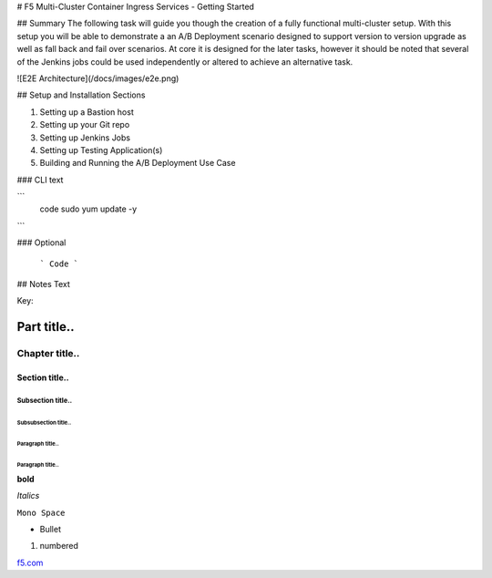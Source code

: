 # F5 Multi-Cluster Container Ingress Services - Getting Started

## Summary
The following task will guide you though the creation of a fully functional multi-cluster setup. With this setup you will be able to demonstrate a an A/B Deployment scenario designed to support version to version upgrade as well as fall back and fail over scenarios.  At core it is designed for the later tasks, however it should be noted that several of the Jenkins jobs could be used independently or altered to achieve an alternative task.

![E2E Architecture](/docs/images/e2e.png)

## Setup and Installation Sections

1. Setting up a Bastion host
2. Setting up your Git repo
3. Setting up Jenkins Jobs
4. Setting up Testing Application(s)
5. Building and Running the A/B Deployment Use Case

### CLI
text

```
 code
 sudo yum update -y
```

### Optional
 
 ```
 Code
 ```

## Notes
Text

Key:

============
Part title..
============

***************
Chapter title..
***************

Section title..
===============

Subsection title..
------------------

Subsubsection title..
^^^^^^^^^^^^^^^^^^^^^

Paragraph title..
"""""""""""""""""

Paragraph title..
*****************

**bold**

*Italics*

``Mono Space``

- Bullet

1. numbered

.. image:: https://www.goodfreephotos.com/albums/united-states/washington/other/picture-lake-reflections-landscape-around-mount-baker-washington.jpg


`f5.com <http://f5.com>`_